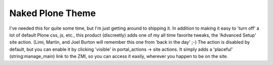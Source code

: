 Naked Plone Theme
=================

.. post:: 2008/11/19
   :tags: plone, python
   :category: python
   :author: me
   :location: DC
   :language: en

I've needed this for quite some time, but I'm just getting around to shipping it. In addition to making it easy to 'turn off' a lot of default Plone css, js, etc., this product (discreetly) adds one of my all time favorite tweaks, the 'Advanced Setup' site action. (Limi, Martin, and Joel Burton will remember this one from 'back in the day' ;-) The action is disabled by default, but you can enable it by clicking 'visible' in portal\_actions -> site actions. It simply adds a 'placeful' (string:manage\_main) link to the ZMI, so you can access it easily, wherever you happen to be on the site.

